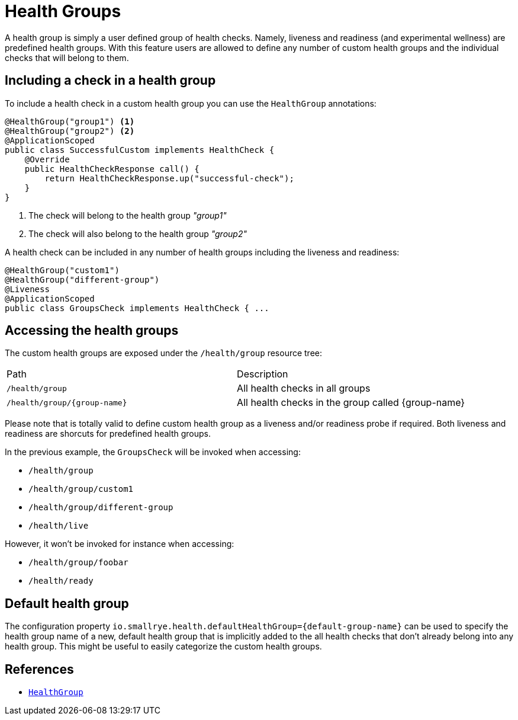 [[health-groups]]
= Health Groups

A health group is simply a user defined group of health checks. Namely, liveness and readiness
(and experimental wellness) are predefined health groups. With this feature users are allowed to
define any number of custom health groups and the individual checks that will belong to them.

== Including a check in a health group

To include a health check in a custom health group you can use the `HealthGroup` annotations:

[source,java]
----
@HealthGroup("group1") <1>
@HealthGroup("group2") <2>
@ApplicationScoped
public class SuccessfulCustom implements HealthCheck {
    @Override
    public HealthCheckResponse call() {
        return HealthCheckResponse.up("successful-check");
    }
}
----
<1> The check will belong to the health group _"group1"_
<2> The check will also belong to the health group _"group2"_

A health check can be included in any number of health groups including the liveness and readiness:

[source,java]
----
@HealthGroup("custom1")
@HealthGroup("different-group")
@Liveness
@ApplicationScoped
public class GroupsCheck implements HealthCheck { ...
----

== Accessing the health groups

The custom health groups are exposed under the `/health/group` resource tree:

|===
| Path | Description
| `/health/group` | All health checks in all groups
| `/health/group/\{group-name}` | All health checks in the group called \{group-name}
|===

Please note that is totally valid to define custom health group as a liveness and/or readiness
probe if required. Both liveness and readiness are shorcuts for predefined health groups.

In the previous example, the `GroupsCheck` will be invoked when accessing:

* `/health/group`
* `/health/group/custom1`
* `/health/group/different-group`
* `/health/live`

However, it won't be invoked for instance when accessing:

* `/health/group/foobar`
* `/health/ready`

== Default health group

The configuration property `io.smallrye.health.defaultHealthGroup=\{default-group-name}` can be used to specify the health
group name of a new, default health group that is implicitly added to the all
health checks that don't already belong into any health group. This might be useful to easily categorize the custom health groups.

== References

* https://github.com/smallrye/smallrye-health/blob/main/api/src/main/java/io/smallrye/health/api/HealthGroup.java[`HealthGroup`]

